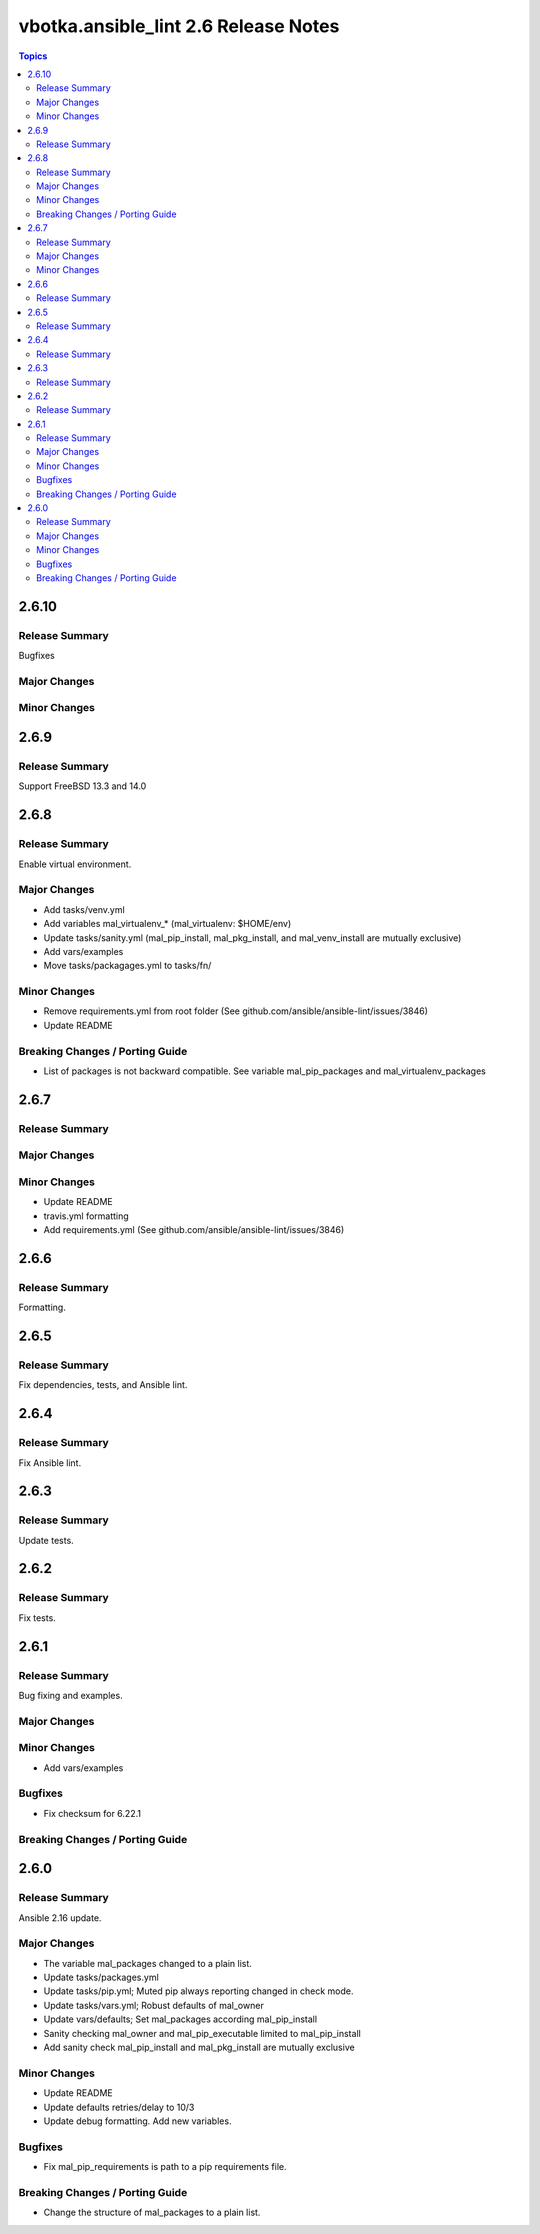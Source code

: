 =====================================
vbotka.ansible_lint 2.6 Release Notes
=====================================

.. contents:: Topics


2.6.10
======

Release Summary
---------------
Bugfixes

Major Changes
-------------

Minor Changes
-------------


2.6.9
=====

Release Summary
---------------
Support FreeBSD 13.3 and 14.0


2.6.8
=====

Release Summary
---------------
Enable virtual environment.

Major Changes
-------------
* Add tasks/venv.yml
* Add variables mal_virtualenv_* (mal_virtualenv: $HOME/env)
* Update tasks/sanity.yml (mal_pip_install, mal_pkg_install, and
  mal_venv_install are mutually exclusive)
* Add vars/examples
* Move tasks/packagages.yml to tasks/fn/

Minor Changes
-------------
* Remove requirements.yml from root folder (See
  github.com/ansible/ansible-lint/issues/3846)
* Update README

Breaking Changes / Porting Guide
--------------------------------
* List of packages is not backward compatible. See variable
  mal_pip_packages and mal_virtualenv_packages


2.6.7
=====

Release Summary
---------------

Major Changes
-------------

Minor Changes
-------------
* Update README
* travis.yml formatting
* Add requirements.yml (See github.com/ansible/ansible-lint/issues/3846)

2.6.6
=====

Release Summary
---------------
Formatting.


2.6.5
=====

Release Summary
---------------
Fix dependencies, tests, and Ansible lint.


2.6.4
=====

Release Summary
---------------
Fix Ansible lint.


2.6.3
=====

Release Summary
---------------
Update tests.


2.6.2
=====

Release Summary
---------------
Fix tests.


2.6.1
=====

Release Summary
---------------
Bug fixing and examples.

Major Changes
-------------

Minor Changes
-------------
* Add vars/examples

Bugfixes
--------
* Fix checksum for 6.22.1

Breaking Changes / Porting Guide
--------------------------------


2.6.0
=====

Release Summary
---------------
Ansible 2.16 update.

Major Changes
-------------
* The variable mal_packages changed to a plain list.
* Update tasks/packages.yml
* Update tasks/pip.yml; Muted pip always reporting changed in check
  mode.
* Update tasks/vars.yml; Robust defaults of mal_owner
* Update vars/defaults; Set mal_packages according mal_pip_install
* Sanity checking mal_owner and mal_pip_executable limited to
  mal_pip_install
* Add sanity check mal_pip_install and mal_pkg_install are mutually
  exclusive

Minor Changes
-------------
* Update README
* Update defaults retries/delay to 10/3
* Update debug formatting. Add new variables.

Bugfixes
--------
* Fix mal_pip_requirements is path to a pip requirements file.

Breaking Changes / Porting Guide
--------------------------------
* Change the structure of mal_packages to a plain list.
